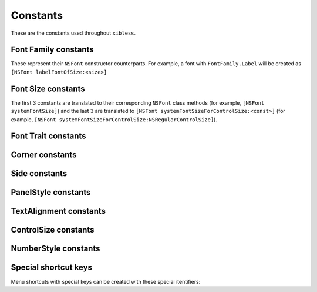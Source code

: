 Constants
=========

These are the constants used throughout ``xibless``.

.. _font-family:

Font Family constants
---------------------

These represent their ``NSFont`` constructor counterparts. For example, a font with
``FontFamily.Label`` will be created as ``[NSFont labelFontOfSize:<size>]``

.. data:: FontFamily.System
.. data:: FontFamily.Label
.. data:: FontFamily.Menu
.. data:: FontFamily.Menubar
.. data:: FontFamily.Message
.. data:: FontFamily.Palette
.. data:: FontFamily.Titlebar
.. data:: FontFamily.Tooltips

.. _font-size:

Font Size constants
-------------------

The first 3 constants are translated to their corresponding ``NSFont`` class methods (for example,
``[NSFont systemFontSize]``) and the last 3 are translated to
``[NSFont systemFontSizeForControlSize:<const>]`` (for example, 
``[NSFont systemFontSizeForControlSize:NSRegularControlSize]``).

.. data:: FontSize.System
.. data:: FontSize.SmallSystem
.. data:: FontSize.Label
.. data:: FontSize.RegularControl
.. data:: FontSize.SmallControl
.. data:: FontSize.MiniControl

.. _font-trait:

Font Trait constants
--------------------

.. data:: FontTrait.Bold
.. data:: FontTrait.Italic

.. _corner-constants:

Corner constants
----------------

.. data:: Pack.UpperLeft
.. data:: Pack.UpperRight
.. data:: Pack.LowerLeft
.. data:: Pack.LowerRight

.. _side-constants:

Side constants
----------------

.. data:: Pack.Left
.. data:: Pack.Right
.. data:: Pack.Above
.. data:: Pack.Below

.. _panel-style-constants:

PanelStyle constants
--------------------

.. data:: PanelStyle.Regular
.. data:: PanelStyle.Utility
.. data:: PanelStyle.HUD

.. _text-alignment-constants:

TextAlignment constants
-----------------------

.. data:: TextAlignment.Left
.. data:: TextAlignment.Right
.. data:: TextAlignment.Center
.. data:: TextAlignment.Justified
.. data:: TextAlignment.Natural

.. _control-size-consts:

ControlSize constants
---------------------

.. data:: ControlSize.Regular
.. data:: ControlSize.Small
.. data:: ControlSize.Mini

.. _number-style-consts:

NumberStyle constants
---------------------

.. data:: NumberStyle.NoStyle
.. data:: NumberStyle.Decimal
.. data:: NumberStyle.Currency
.. data:: NumberStyle.Percent
.. data:: NumberStyle.Scientific
.. data:: NumberStyle.SpellOut

.. _shortcut-key-consts:

Special shortcut keys
---------------------

Menu shortcuts with special keys can be created with these special itentifiers:

.. data:: return
.. data:: backspace
.. data:: esc
.. data:: arrowup
.. data:: arrowdown
.. data:: arrowleft
.. data:: arrowright
